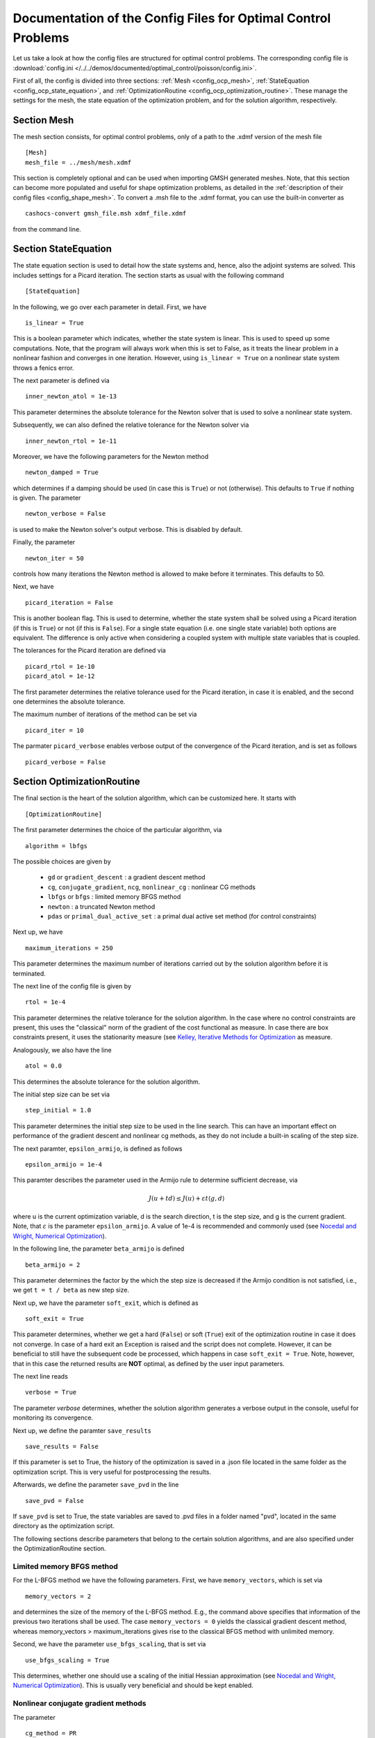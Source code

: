 .. _config_optimal_control:

Documentation of the Config Files for Optimal Control Problems
==============================================================


Let us take a look at how the config files are structured for optimal control
problems.
The corresponding config file is :download:`config.ini
</../../demos/documented/optimal_control/poisson/config.ini>`.

First of all, the config is divided into three sections: :ref:`Mesh
<config_ocp_mesh>`, :ref:`StateEquation <config_ocp_state_equation>`,
and :ref:`OptimizationRoutine <config_ocp_optimization_routine>`.
These manage the settings for the mesh, the state equation of the optimization
problem, and for the solution algorithm, respectively.




.. _config_ocp_mesh:

Section Mesh
------------
The mesh section consists, for optimal control problems, only of a path to the
.xdmf version of the mesh file ::

    [Mesh]
    mesh_file = ../mesh/mesh.xdmf

This section is completely optional and can be used when importing GMSH
generated meshes. Note, that this section can become more populated and useful
for shape optimization problems, as detailed in the
:ref:`description of their config files <config_shape_mesh>`. To convert a .msh
file to the .xdmf format, you can use the built-in converter as ::

    cashocs-convert gmsh_file.msh xdmf_file.xdmf

from the command line.



.. _config_ocp_state_equation:

Section StateEquation
---------------------
The state equation section is used to detail how the state systems and, hence, also the
adjoint systems are solved. This includes settings for a Picard iteration. The section
starts as usual with the following command ::

    [StateEquation]

In the following, we go over each parameter in detail. First, we have ::

    is_linear = True

This is a boolean parameter which indicates, whether the state system
is linear. This is used to speed up some computations. Note, that the program
will always work when this is set to False, as it treats the linear problem in a
nonlinear fashion and converges in one iteration. However, using
``is_linear = True``
on a nonlinear state system throws a fenics error.

The next parameter is defined via ::

    inner_newton_atol = 1e-13

This parameter determines the absolute tolerance for the Newton solver that is
used to solve a nonlinear state system.

Subsequently, we can also defined the relative tolerance for the Newton solver
via ::

    inner_newton_rtol = 1e-11

Moreover, we have the following parameters for the Newton method ::

    newton_damped = True

which determines if a damping should be used (in case this is ``True``) or not
(otherwise). This defaults to ``True`` if nothing is given. The parameter ::

    newton_verbose = False

is used to make the Newton solver's output verbose. This is disabled by default.

Finally, the parameter ::

    newton_iter = 50

controls how many iterations the Newton method is allowed to make before it
terminates. This defaults to 50.


Next, we have ::

    picard_iteration = False

This is another boolean flag. This is used to determine, whether the state system
shall be solved using a Picard iteration (if this is ``True``) or not
(if this is ``False``). For a single state equation (i.e. one single state
variable) both options are equivalent. The difference is only active when
considering a coupled system with multiple state variables that is coupled.

The tolerances for the Picard iteration are defined via ::

    picard_rtol = 1e-10
    picard_atol = 1e-12

The first parameter determines the relative tolerance used for the Picard
iteration, in case it is enabled, and the second one determines the absolute
tolerance.


The maximum number of iterations of the method can be set via ::

    picard_iter = 10

The parmater ``picard_verbose`` enables verbose output of the convergence of the
Picard iteration, and is set as follows ::

    picard_verbose = False




.. _config_ocp_optimization_routine:

Section OptimizationRoutine
---------------------------

The final section is the heart of the solution algorithm, which can be
customized here. It starts with ::

    [OptimizationRoutine]

The first parameter determines the choice of the particular algorithm, via ::

    algorithm = lbfgs

The possible choices are given by

  - ``gd`` or ``gradient_descent`` : a gradient descent method

  - ``cg``, ``conjugate_gradient``, ``ncg``, ``nonlinear_cg`` : nonlinear CG methods

  - ``lbfgs`` or ``bfgs`` : limited memory BFGS method

  - ``newton`` : a truncated Newton method

  - ``pdas`` or ``primal_dual_active_set`` : a primal dual active set method (for control constraints)

Next up, we have ::

    maximum_iterations = 250

This parameter determines the maximum number of iterations carried out by the
solution algorithm before it is terminated.

The next line of the config file is given by ::

    rtol = 1e-4

This parameter determines the relative tolerance for the solution algorithm.
In the case where no control constraints are present, this uses the "classical"
norm of the gradient of the cost functional as measure. In case there are box
constraints present, it uses the stationarity measure (see `Kelley, Iterative Methods
for Optimization <https://doi.org/10.1137/1.9781611970920>`_ as measure.

Analogously, we also have the line ::

    atol = 0.0

This determines the absolute tolerance for the solution algorithm.

The initial step size can be set via ::

    step_initial = 1.0

This parameter determines the initial step size to be used in the line search.
This can have an important effect on performance of the gradient descent and nonlinear
cg methods, as they do not include a built-in scaling of the step size.

The next paramter, ``epsilon_armijo``, is defined as follows ::

    epsilon_armijo = 1e-4

This paramter describes the parameter used in the Armijo rule to determine
sufficient decrease, via

.. math:: J(u + td) \leq J(u) + \varepsilon t \left\langle g, d \right\rangle

where u is the current optimization variable, d is the search direction, t is the
step size, and g is the current gradient. Note, that :math:`\varepsilon` is the parameter
``epsilon_armijo``.
A value of 1e-4 is recommended and commonly used (see `Nocedal and Wright,
Numerical Optimization <https://doi.org/10.1007/978-0-387-40065-5>`_).

In the following line, the parameter ``beta_armijo`` is defined ::

    beta_armijo = 2

This parameter determines the factor by the which the step size is decreased
if the Armijo condition is not satisfied, i.e., we get ``t = t / beta`` as new
step size.

Next up, we have the parameter ``soft_exit``, which is defined as ::

    soft_exit = True

This parameter determines, whether we get a hard (``False``) or soft (``True``) exit
of the optimization routine in case it does not converge. In case of a hard exit
an Exception is raised and the script does not complete. However, it can be beneficial
to still have the subsequent code be processed, which happens in case ``soft_exit = True``.
Note, however, that in this case the returned results are **NOT** optimal,
as defined by the user input parameters.

The next line reads ::

    verbose = True

The parameter `verbose` determines, whether the solution algorithm generates a verbose
output in the console, useful for monitoring its convergence.

Next up, we define the paramter ``save_results`` ::

    save_results = False

If this parameter is set to True, the history of the optimization is saved in
a .json file located in the same folder as the optimization script. This is
very useful for postprocessing the results.

Afterwards, we define the parameter ``save_pvd`` in the line ::

    save_pvd = False

If ``save_pvd`` is set to True, the state variables are saved to .pvd files
in a folder named "pvd", located in the same directory as the optimization script.


The following sections describe parameters that belong to the certain solution
algorithms, and are also specified under the OptimizationRoutine section.

Limited memory BFGS method
**************************


For the L-BFGS method we have the following parameters. First, we have
``memory_vectors``, which is set via ::

    memory_vectors = 2

and determines the size of the memory of the L-BFGS method. E.g., the command
above specifies that information of the previous two iterations shall be used.
The case ``memory_vectors = 0`` yields the classical gradient descent method,
whereas memory_vectors > maximum_iterations gives rise to the classical
BFGS method with unlimited memory.

Second, we have the parameter ``use_bfgs_scaling``, that is set via ::

    use_bfgs_scaling = True

This determines, whether one should use a scaling of the initial Hessian approximation
(see `Nocedal and Wright, Numerical Optimization <https://doi.org/10.1007/978-0-387-40065-5>`_).
This is usually very beneficial and should be kept enabled.

Nonlinear conjugate gradient methods
************************************

The parameter ::

    cg_method = PR

determines which of the nonlinear cg methods shall be used. Available are

- ``FR`` : the Fletcher-Reeves method

- ``PR`` : the Polak-Ribiere method

- ``HS`` : the Hestenes-Stiefel method

- ``DY`` : the Dai-Yuan method

- ``HZ`` : the Hager-Zhang method


After the definition of the particular cg method, we now have parameters determining
restart strategies for these method. First up, we have the line ::

    cg_periodic_restart = False

This parameter determines, whether the CG method should be restarted with a gradient
step periodically, which can lead to faster convergence. The amount of iterations
between restarts is then determined by ::

    cg_periodic_its = 5

In this example, the NCG method is restarted after 5 iterations.

Another possibility to restart NCG methods is based on a relative criterion
(see `Nocedal and Wright,
Numerical Optimization <https://doi.org/10.1007/978-0-387-40065-5>`_).
This is enabled via the boolean flag ::

    cg_relative_restart = False

and the corresponding relative tolerance (which should lie in :math:`(0,1)`) is determined via ::

    cg_restart_tol = 0.5

Note, that this relative restart reinitializes the iteration with a gradient
step in case subsequent gradients are not "sufficiently" orthogonal anymore.


Truncated Newton method
***********************

The parameters for the truncated Newton method are determined in the following.

First up, we have ::

    inner_newton = cg

which determines the Krylov method for the solution of the Newton problem. Should be one
of

- ``cg`` : A linear conjugate gradient method

- ``cr`` : A conjugate residual method

Note, that these Krylov solvers are streamlined for symmetric linear
operators, which the Hessian is (should be also positive definite for a minimizer
so that the conjugate gradient method should yield good results when initialized
not too far from the optimum). The conjugate residual does not require positive
definiteness of the operator, so that it might perform slightly better when the
initial guess is further away from the optimum.

In the next line, the paramter ``max_it_inner_newton`` is defined via ::

    max_it_inner_newton = 50

This parameter determines how many iterations of the Krylov solver are performed
before the inner iteration is terminated. Note, that the approximate solution
of the Hessian problem is used after ``max_it_inner_newton`` iterations regardless
of whether this is converged or not.

Finally, we have the following line ::

    inner_newton_tolerance = 1e-15

This determines the relative tolerance of the iterative Krylov solver for the
Hessian problem.

Primal-Dual-Active-Set Method
*****************************


Finally, we take a look at the parameters for the primal dual active set method.
Its first parameter is ``inner_pdas``, which is set as follows ::

    inner_pdas = newton

This parameter determines which solution algorithm is used for the inner
(unconstrained) optimization problem in the primal dual active set method.
Can be one of

- ``gd`` or ``gradient_descent`` : A gradient descent method

- ``cg``, ``conjugate_gradient``, ``ncg``, or ``nonlinear_cg`` : A nonlinear conjugate gradient method

- ``lbfgs`` or ``bfgs`` : A limited memory BFGS method

- ``newton`` : A truncated newton method

Note, that the parameters for these inner solvers are determined via the same
interfaces used for the solution algorithms, i.e, setting ::

    algorithm = pdas
    inner_pdas = bfgs
    memory_vectors = 2

uses the limited memory BFGS method with memory size 2 as inner solver for the
primal dual active set method.

The maximum number of (inner) iterations for the primal dual active set method are
defined via ::

    maximum_iterations_inner_pdas = 100

Next up, we have the following line ::

    pdas_shift_mult = 1e-4

This determines the shift multiplier for the determination of the active and
inactive sets, usually denoted by :math:`\gamma`, and should be positive. This comes from
the interpretation as semi-smooth Newton method with Moreau Yosida regularization
of the constraints.

Finally, we have the parameter ::

    pdas_inner_tolerance = 1e-2

This parameter determines the relative tolerance used for the inner
solution algorithms.

This concludes the documentation of the config files for optimal control problems.
For the corresponding documentation for shape optimization problems, see :ref:`config_shape_optimization`.